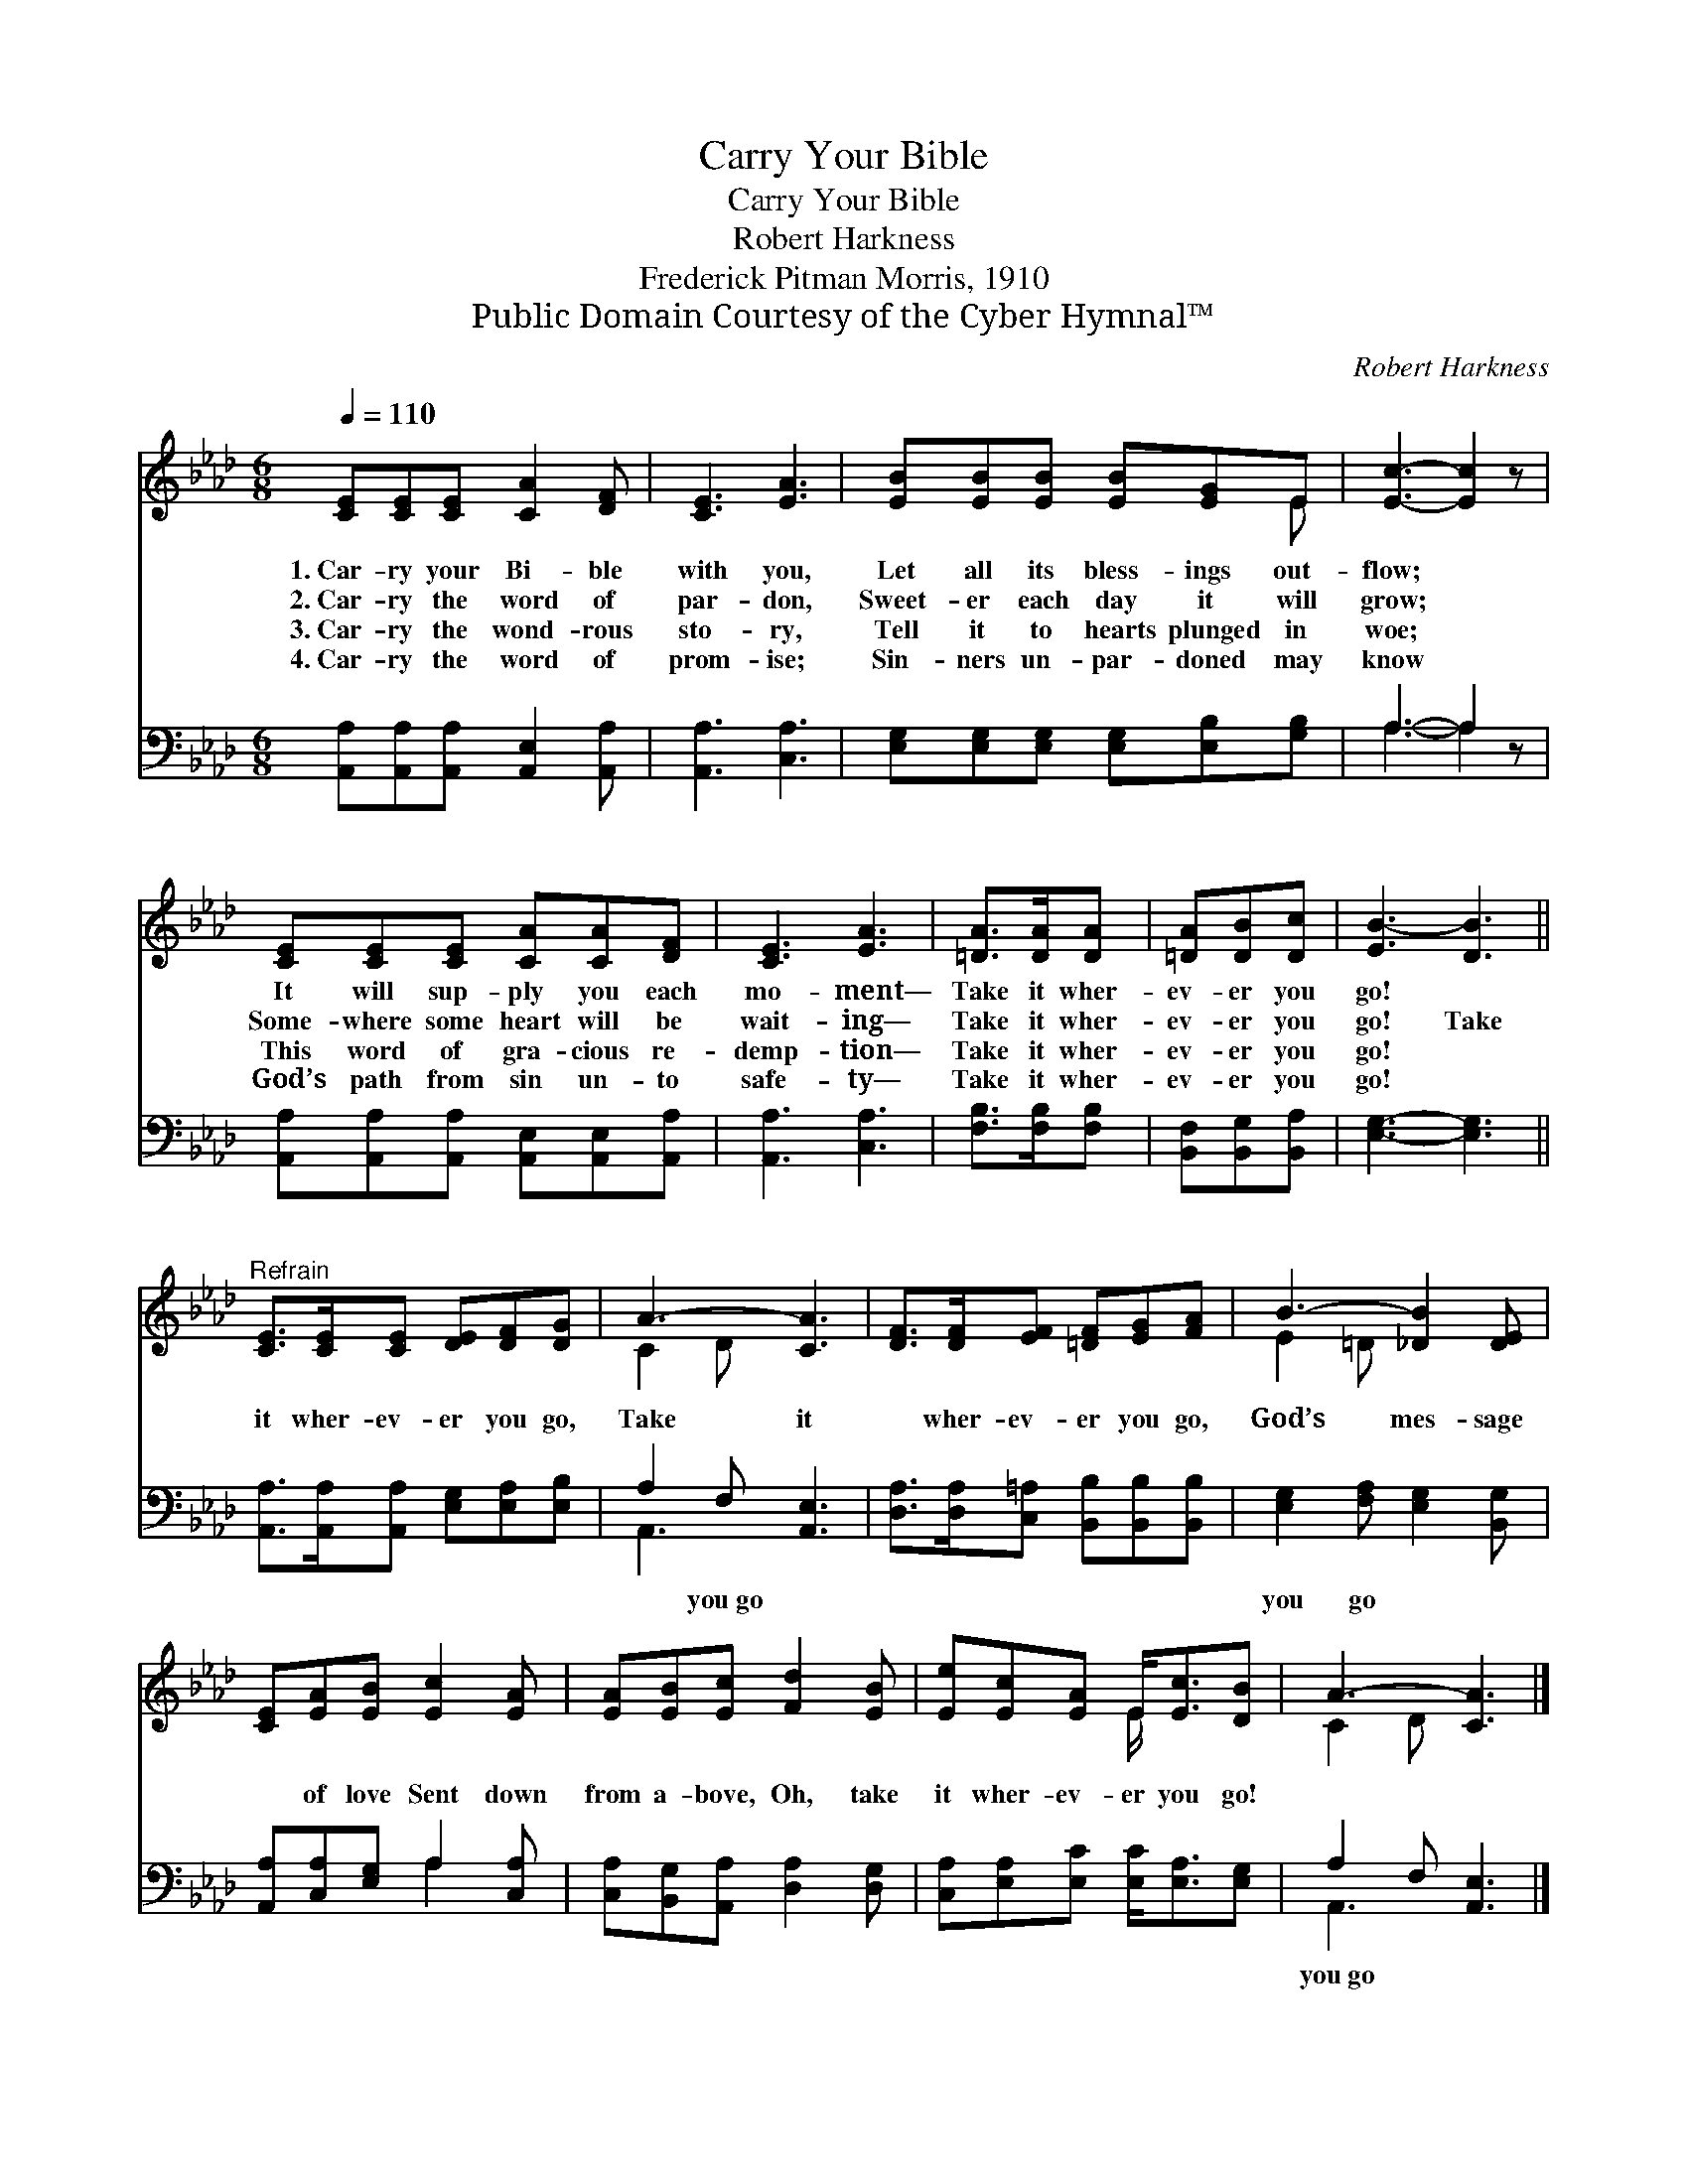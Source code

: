 X:1
T:Carry Your Bible
T:Carry Your Bible
T:Robert Harkness
T:Frederick Pitman Morris, 1910
T:Public Domain Courtesy of the Cyber Hymnal™
C:Robert Harkness
Z:Public Domain
Z:Courtesy of the Cyber Hymnal™
%%score ( 1 2 ) ( 3 4 )
L:1/8
Q:1/4=110
M:6/8
K:Ab
V:1 treble 
V:2 treble 
V:3 bass 
V:4 bass 
V:1
 [CE][CE][CE] [CA]2 [DF] | [CE]3 [EA]3 | [EB][EB][EB] [EB][EG]E | [Ec]3- [Ec]2 z | %4
w: 1.~Car- ry your Bi- ble|with you,|Let all its bless- ings out-|flow; *|
w: 2.~Car- ry the word of|par- don,|Sweet- er each day it will|grow; *|
w: 3.~Car- ry the wond- rous|sto- ry,|Tell it to hearts plunged in|woe; *|
w: 4.~Car- ry the word of|prom- ise;|Sin- ners un- par- doned may|know *|
 [CE][CE][CE] [CA][CA][DF] | [CE]3 [EA]3 | [=DA]>[DA][DA] | [=DA][DB][Dc] | [EB-]3 [DB]3 || %9
w: It will sup- ply you each|mo- ment—|Take it wher-|ev- er you|go! *|
w: Some- where some heart will be|wait- ing—|Take it wher-|ev- er you|go! Take|
w: This word of gra- cious re-|demp- tion—|Take it wher-|ev- er you|go! *|
w: God’s path from sin un- to|safe- ty—|Take it wher-|ev- er you|go! *|
"^Refrain" [CE]>[CE][CE] [DE][DF][DG] | A3- [CA]3 | [DF]>[DF][EF] [=DF][EG][FA] | B3- [_DB]2 [DE] | %13
w: ||||
w: it wher- ev- er you go,|Take it|* wher- ev- er you go,|God’s mes- sage|
w: ||||
w: ||||
 [CE][EA][EB] [Ec]2 [EA] | [EA][EB][Ec] [Fd]2 [EB] | [Ee][Ec][EA] E<[Ec][DB] | A3- [CA]3 |] %17
w: ||||
w: * of love Sent down|from a- bove, Oh, take|it wher- ev- er you go!||
w: ||||
w: ||||
V:2
 x6 | x6 | x5 E | x6 | x6 | x6 | x3 | x3 | x6 || x6 | C2 D x3 | x6 | E2 =D x3 | x6 | x6 | %15
 x3 E/ x5/2 | C2 D x3 |] %17
V:3
 [A,,A,][A,,A,][A,,A,] [A,,E,]2 [A,,A,] | [A,,A,]3 [C,A,]3 | %2
w: ~ ~ ~ ~ ~|~ ~|
 [E,G,][E,G,][E,G,] [E,G,][E,B,][G,B,] | A,3- A,2 z | [A,,A,][A,,A,][A,,A,] [A,,E,][A,,E,][A,,A,] | %5
w: ~ ~ ~ ~ ~ ~|~ *|~ ~ ~ ~ ~ ~|
 [A,,A,]3 [C,A,]3 | [F,B,]>[F,B,][F,B,] | [B,,F,][B,,G,][B,,A,] | [E,G,]3- [E,G,]3 || %9
w: ~ ~|~ ~ ~|~ ~ ~|~ *|
 [A,,A,]>[A,,A,][A,,A,] [E,G,][E,A,][E,B,] | A,2 F, [A,,E,]3 | %11
w: ~ ~ ~ ~ ~ ~|~ you~go ~|
 [D,A,]>[D,A,][C,=A,] [B,,B,][B,,B,][B,,B,] | [E,G,]2 [F,A,] [E,G,]2 [B,,G,] | %13
w: ~ ~ ~ ~ ~ ~|you go ~ ~|
 [A,,A,][C,A,][E,G,] A,2 [C,A,] | [C,A,][B,,G,][A,,A,] [D,A,]2 [D,G,] | %15
w: ~ ~ ~ ~ ~|~ ~ ~ ~ ~|
 [C,A,][E,A,][E,C] [E,C]<[E,A,][E,G,] | A,2 F, [A,,E,]3 |] %17
w: ~ ~ ~ ~ ~ ~|you~go * *|
V:4
 x6 | x6 | x6 | A,3- A,2 x | x6 | x6 | x3 | x3 | x6 || x6 | A,,3- x3 | x6 | x6 | x3 A,2 x | x6 | %15
 x6 | A,,3- x3 |] %17

